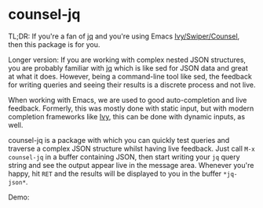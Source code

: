 * counsel-jq

[[https://melpa.org/#/counsel-jq][file:https://melpa.org/packages/counsel-jq-badge.svg]]

TL;DR: If you're a fan of [[https://stedolan.github.io/jq/][jq]] and you're using Emacs
[[https://github.com/abo-abo/swiper][Ivy/Swiper/Counsel]], then this package is for you.

Longer version: If you are working with complex nested JSON
structures, you are probably familiar with [[https://stedolan.github.io/jq/][jq]] which is like sed for
JSON data and great at what it does. However, being a command-line
tool like sed, the feedback for writing queries and seeing their
results is a discrete process and not live.

When working with Emacs, we are used to good auto-completion and live
feedback. Formerly, this was mostly done with static input, but with
modern completion frameworks like [[https://github.com/abo-abo/swiper][Ivy]], this can be done with dynamic
inputs, as well.

counsel-jq is a package with which you can quickly test queries and
traverse a complex JSON structure whilst having live feedback. Just
call =M-x counsel-jq= in a buffer containing JSON, then start writing
your =jq= query string and see the output appear live in the message
area. Whenever you're happy, hit =RET= and the results will be
displayed to you in the buffer =*jq-json*=.

Demo:

[[file:images/demo-counsel-jq.gif][./images/demo-counsel-jq.gif]]
